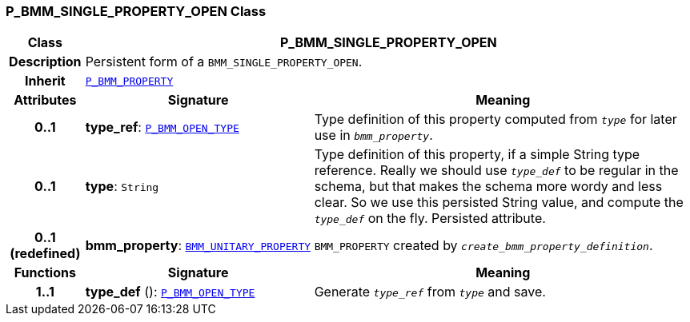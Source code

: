 === P_BMM_SINGLE_PROPERTY_OPEN Class

[cols="^1,3,5"]
|===
h|*Class*
2+^h|*P_BMM_SINGLE_PROPERTY_OPEN*

h|*Description*
2+a|Persistent form of a `BMM_SINGLE_PROPERTY_OPEN`.

h|*Inherit*
2+|`<<_p_bmm_property_class,P_BMM_PROPERTY>>`

h|*Attributes*
^h|*Signature*
^h|*Meaning*

h|*0..1*
|*type_ref*: `<<_p_bmm_open_type_class,P_BMM_OPEN_TYPE>>`
a|Type definition of this property computed from `_type_` for later use in `_bmm_property_`.

h|*0..1*
|*type*: `String`
a|Type definition of this property, if a simple String type reference. Really we should use `_type_def_` to be regular in the schema, but that makes the schema more wordy and less clear. So we use this persisted String value, and compute the `_type_def_` on the fly. Persisted attribute.

h|*0..1 +
(redefined)*
|*bmm_property*: `link:/releases/LANG/{lang_release}/bmm.html#_bmm_unitary_property_class[BMM_UNITARY_PROPERTY^]`
a|`BMM_PROPERTY` created by `_create_bmm_property_definition_`.
h|*Functions*
^h|*Signature*
^h|*Meaning*

h|*1..1*
|*type_def* (): `<<_p_bmm_open_type_class,P_BMM_OPEN_TYPE>>`
a|Generate `_type_ref_` from `_type_` and save.
|===

